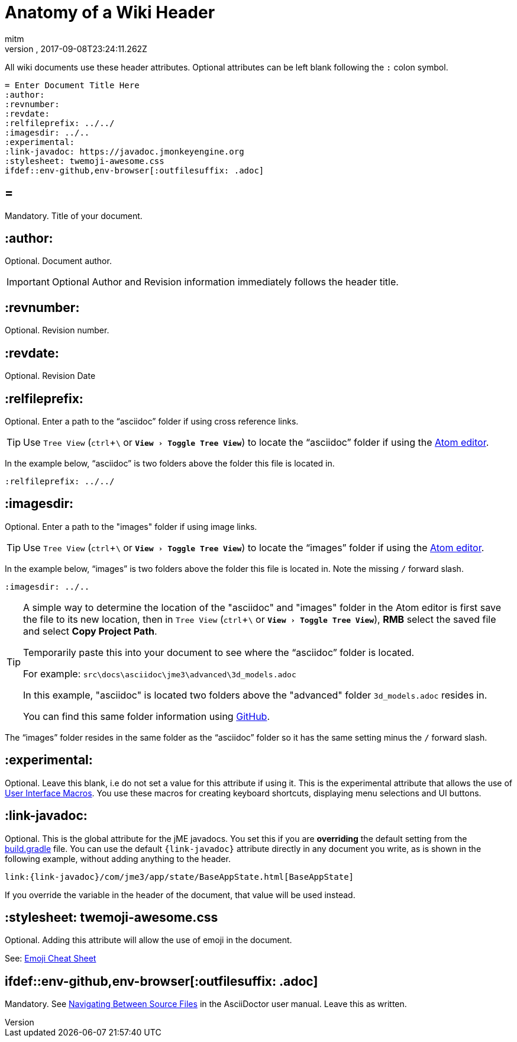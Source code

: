 = Anatomy of a Wiki Header
:author: mitm
:revnumber:
:revdate: 2017-09-08T23:24:11.262Z
:relfileprefix: ../
:imagesdir: ..
:experimental:
ifdef::env-github,env-browser[:outfilesuffix: .adoc]

All wiki documents use these header attributes. Optional attributes can be left blank following the kbd:[:] colon symbol.

[source,subs="+macros"]
----
= Enter Document Title Here
:author:
:revnumber:
:revdate:
:relfileprefix: ../../
:imagesdir: ../..
:experimental:
:link-javadoc: pass:[https://javadoc.jmonkeyengine.org]
:stylesheet: twemoji-awesome.css
ifdef++::++env-github,env-browser[:outfilesuffix: .adoc]
----

== =

Mandatory. Title of your document.

== :author:

Optional. Document author.

[IMPORTANT]
====
Optional Author and Revision information immediately follows the header title.
====

== :revnumber:

Optional. Revision number.

== :revdate:

Optional. Revision Date

== :relfileprefix:

Optional. Enter a path to the "`asciidoc`" folder if using cross reference links.

TIP: Use `Tree View` (kbd:[ctrl]+kbd:[\ ] or `menu:View[Toggle Tree View]`) to locate the "`asciidoc`" folder if using the link:https://atom.io/[Atom editor].

In the example below, "`asciidoc`" is two folders above the folder this file is located in.

```
:relfileprefix: ../../
```

== :imagesdir:

Optional. Enter a path to the "images" folder if using image links.

TIP: Use `Tree View` (kbd:[ctrl]+kbd:[\ ] or `menu:View[Toggle Tree View]`) to locate the "`images`" folder if using the link:https://atom.io/[Atom editor].

In the example below, "`images`" is two folders above the folder this file is located in. Note the missing kbd:[/] forward slash.

```
:imagesdir: ../..
```

[TIP]
====
A simple way to determine the location of the "asciidoc" and "images" folder in the Atom editor is first save the file to its new location, then in `Tree View` (kbd:[ctrl]+kbd:[\ ] or `menu:View[Toggle Tree View]`), btn:[RMB] select the saved file and select btn:[Copy Project Path].

Temporarily paste this into your document to see where the "`asciidoc`" folder is located.

For example: `src\docs\asciidoc\jme3\advanced\3d_models.adoc`

In this example, "asciidoc" is located two folders above the "advanced" folder `3d_models.adoc` resides in.

You can find this same folder information using link:https://github.com/jMonkeyEngine/wiki/blob/master/docs/modules/ROOT/pages/jme3/advanced/3d_models.adoc[GitHub].
====

The "`images`" folder resides in the same folder as the "`asciidoc`" folder so it has the same setting minus the kbd:[/ ] forward slash.

== :experimental:

Optional. Leave this blank, i.e do not set a value for this attribute if using it. This is the experimental attribute that allows the use of link:http://asciidoctor.org/docs/user-manual/#user-interface-macros[User Interface Macros]. You use these macros for creating keyboard shortcuts, displaying menu selections and UI buttons.

== :link-javadoc:

Optional. This is the global attribute for the jME javadocs. You set this if you are *overriding* the default setting from the link:https://github.com/jMonkeyEngine/wiki/blob/9d0e4fd07d019c3d41c6b9e64b2a1a5b7e0ed774/build.gradle#L39[build.gradle] file. You can use the default `pass:[{link-javadoc}]` attribute directly in any document you write, as is shown in the following example, without adding anything to the header.

```
link:{link-javadoc}/com/jme3/app/state/BaseAppState.html[BaseAppState]
```

If you override the variable in the header of the document, that value will be used instead.

== :stylesheet: twemoji-awesome.css

Optional. Adding this attribute will allow the use of emoji in the document.

See: <<wiki/emoji#,Emoji Cheat Sheet>>

== ifdef::env-github,env-browser[:outfilesuffix: .adoc]

Mandatory. See link:http://asciidoctor.org/docs/user-manual/#navigating-between-source-files[Navigating Between Source Files] in the AsciiDoctor user manual. Leave this as written.
